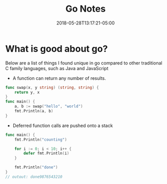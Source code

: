 #+title: Go Notes
#+date: 2018-05-28T13:17:21-05:00
#+draft: true
#+tags: go-lang
#+showDate: true

* What is good about go?
  Below are a list of things I found unique in go compared to other traditional C family languages,
  such as Java and JavaScript
  
- A function can return any number of results.
  
#+BEGIN_SRC go
func swap(x, y string) (string, string) {
	return y, x
}
func main() {
	a, b := swap("hello", "world")
	fmt.Println(a, b)
}

#+END_SRC

- Deferred function calls are pushed onto a stack
#+BEGIN_SRC go
func main() {
	fmt.Println("counting")

	for i := 0; i < 10; i++ {
		defer fmt.Println(i)
	}

	fmt.Println("done")
}
// outout: done9876543210
#+END_SRC
